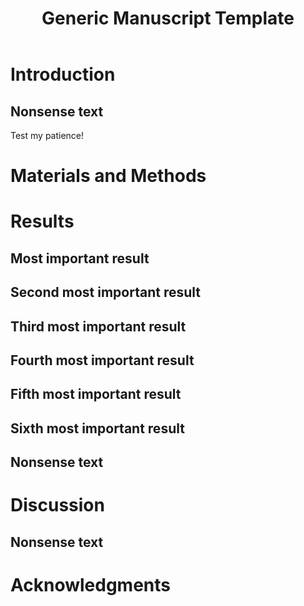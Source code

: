 #+TITLE: Generic Manuscript Template
#+Author: Blaine Mooers
#+Options: title:nil toc:nil author:nil \n:nil num:nil
#+STARTUP: noindent overview
#+cite_export: natbib cell
#+bibliography: ~/Documents/global.bib
:PREAMBLE:
#+LaTeX_CLASS: article
#+LaTeX_CLASS_OPTIONS: [11pt,letterpaper]
#+LaTeX_HEADER:\usepackage[letterpaper, total={6.75in, 9in}]{geometry} % good with line numbers

#+LaTeX_HEADER:\usepackage{fancyhdr,lipsum} % conflicts with \pagestyle{myheading}
#+LaTeX_HEADER:\pagestyle{fancy}
#+LaTeX_HEADER:\usepackage{lastpage}
#+LaTeX_HEADER:\fancyhf{}% Clear header/footer
#+LaTeX_HEADER:\fancyhead[L]{Student, ..., and Mooers}
#+LaTeX_HEADER:\fancyhead[C]{Manuscript template in Org}
#+LaTeX_HEADER:\fancyhead[R]{\thepage\ / \pageref{LastPage}} 
#+LaTeX_HEADER:\renewcommand{\headrulewidth}{1pt} % set to 0pt to hide headrule

# #+LaTeX_HEADER:\fancyhead[C]{%
# #+LaTeX_HEADER:  \ifodd\value{page}\relax
# #+LaTeX_HEADER:    Generic manuscript template in Org % Odd page header
# #+LaTeX_HEADER:  \else
# #+LaTeX_HEADER:    Student, ..., and Mooers % Even page header
# #+LaTeX_HEADER:  \fi}
# #+LaTeX_HEADER:\fancyhead[R]{\thepage} % insert page number on right side of header. 


#+LaTeX_HEADER:\usepackage{minted}
#+LaTeX_HEADER:\usepackage{booktabs}
#+LaTeX_HEADER:\usepackage{graphicx}
#+LaTeX_HEADER:\usepackage{xurl} % permit line breaks in urls
#+LaTeX_HEADER:\usepackage{hyperref,lineno}
#+LaTeX_HEADER:\usepackage{datetime2}
#+LaTeX_HEADER:\usepackage{amsmath,amssymb,amsfonts}
#+LaTeX_HEADER:\usepackage{breakcites} % allow citatation to wrap

#+LaTeX_HEADER:\usepackage[utf8]{inputenc}
#+LaTeX_HEADER:\usepackage{setspace} \doublespacing
#+LaTeX_HEADER:\doublespacing % turn on doublespacing for the whole document.
#+LATEX_HEADER:\usepackage{parskip} % add a blank line between paragraphs upon export to PDF.
#+LaTeX_HEADER:\usepackage[T1]{fontenc}
#+LaTeX_HEADER:\usepackage{authblk}
#+LaTeX_HEADER:\usepackage[labelfont=bf]{caption}

#+LaTeX_HEADER:\DeclareCaptionType{equ}[][]
#+LaTeX_HEADER:% Create a code float environment to enclosed minted environments so that captions can be added to code listings.
#+LaTeX_HEADER:\newenvironment{code}{\captionsetup{type=listing}}{}
#+LaTeX_HEADER:% Approximate Arial font. To save ink by returning to a sans serif font, comment the next two lines.
#+LaTeX_HEADER:\usepackage{helvet}
#+LaTeX_HEADER:\renewcommand{\familydefault}{\sfdefault}
#+LaTeX_HEADER:\modulolinenumbers[1]
#+LaTeX_HEADER:\setlength{\parindent}{0pt} % Remove automatic indent of paragraphs.

#+LaTeX:\author[1]{Graduate Student}
#+LaTeX:\author[2]{Senior Collaborator}
#+LaTeX:\author[3]{Staff Scientist}
#+LaTeX:\author[1,2,3]{Blaine Mooers\thanks{blaine-mooers at ouhsc.edu, phone: 405-271-8XXX, FAX: 405-271-3X3X}}
#+LaTeX:\affil[1]{Department of Biochemistry and Molecular Biology, University of Oklahoma Health Sciences Center, Oklahoma City, Oklahoma, United States 73104}
#+LaTeX:\affil[2]{Stephenson Cancer Center, University of Oklahoma Health Sciences Center, Oklahoma City, Oklahoma, United States 73104}
#+LaTeX:\affil[3]{Laboratory of Biomolecular Structure and Function, University of Oklahoma Health Sciences Center, Oklahoma City, Oklahoma, United States 73104}
#+LATEX:\title{Generic Manuscript Template}
#+LATEX:\thispagestyle{plain}
#+LATEX:\maketitle
#+LATEX:\pagenumbering{gobble} % remove page number
#+LATEX:\newpage
#+LATEX:\pagenumbering{arabic}
#+LATEX:\linenumbers
:END:


** abtract guidance                                                :noexport:
:GUIDANCE:
I draft the abstract after defining the scope of the paper with the Introduction and outlining the key results in the Results section and maybe the Discussion section.
I usually rewrite the abstract after the first draft is finished.
The abstract is often single-spaced.
I enclosed the abstract in the *singlespace* environment.
:END:

#+LATEX:\begin{singlespace}
#+LATEX:\section*{Abstract}


#+LATEX:\end{singlespace}

** keyword guidance                                                :noexport:
:GUIDANCE:
The paragraph enviornment in LaTeX does not have a native analog in org.
However, org will implement the paragraph command on export to PDF.
:END:

\paragraph{ Keywords:} I draft the keywords in the writing document and select the best up to the allowable limit.

\paragraph{Abbreviations:} GUI: graphical user interface, IDE: integrated development environment



* Introduction
:PROPERTIES:
:CUSTOM_ID: sec:introduction
:END:
** introduction guidance                                           :noexport:
:GUIDNACE:
The Introduction is not a literature review.
That is a separate class manuscript.

The first paragraph defines the scope of the problem and why it is important.
It might cite several key contributions in the area \cite{Acharya2011SolvingProbabilisticProgrammingProblemsInvolvingMultiChoiceParameters, Luft2007EfficientOptimizationOfCrystallizationConditionsByManipulationOfDropVolumeRatioAndTemperature}.
I like to use the author-year format to make it easier for reviewers, regardless of the required format.
Numbered formats are harder to lookup.
The last sentence should set up the first sentence of the next paragraph by hinting at possible approaches to the question or problem at hand.

The second paragraph starts with the central hypothesis that addressed the question or problem alluded to in paragraph one.
This is followed by a summary of our approach.
A sentence or two may be expended on a summary of what we found.
The last sentence describes the audience of the article.
:END:

** Nonsense text

Test my patience!

#+LATEX:\lipsum[1-10]


* Materials and Methods
:PROPERTIES:
:CUSTOM_ID: sec:methods
:END:
** methods guidance                                                :noexport:

:GUIDANCE:
This section is a series of subsections that may or may not be in chronological order.
This section is often placed after the Discussion section.
:END:

* Results
:PROPERTIES:
:CUSTOM_ID: sec:results
:END:
** results guidance                                                :noexport:
:Guidnace:
Paragraph One: Map of the Results section.
This introductory paragraph is usually missing, but no editor has ever asked me to delete it.
This paragraph tells the reader in a little more detail than the Introduction what they can expect to see and the order in which the results will be presented.
:END:

** Most important result
*** most important result guidance                                 :noexport:
:GUIDNACE:
Cover the results in decreasing importance relative to the degree to which they address the central hypothesis of the paper.
If they have no relevance, save them from another paper.
Chronological order is usually a poor choice.
End each paragraph with a conclusion.

Refer to tables and figures via their labels.
For example, see the hot figure (Fig. \ref{fig:labelA}).
The numbering of the figures is handled automatically, so you can reorganize them without having to renumber them.
:END:


** Second most important result
*** guidance second most important result                          :noexport:
:GUIDNACE:
See hot numbers in (Table \ref{tab:first}).
The numbering of the tables is handled automatically, so you can reorganize them without having to renumber them.
:END:


** Third most important result
*** guidance third most important result                           :noexport:
:GUIDNACE:
Inline equations are placed between dollar signs: $y = mx + b$.
Display equations are placed between double-dollar signs or inside an equation environment.
These environments are not floats.
You can define a custom float to enclose them and place them inside the float to enable the use of captions as I did below.
The \emph{equ} environment is defined in the preamble.


\begin\begin{equ}[htp]
\begin{equation}
i \hbar \frac{d}{d t}|\Psi(t)\rangle=\hat{H}|\Psi(t)\rangle
\end{equation}
\caption{Eq. \label{Eq:first}Schrodinger's time-dependent wave equation.}
\end{equ}
:END:



** Fourth most important result
*** guidance fourth most important result                          :noexport:
:GUIDNACE:
Code listings also have to be enclosed inside floats to have captions.
The caption can be placed above or below the code listing.

These environments need to be enclosed in the singlespace environment to retain single-line spacing in the code block.

The minted package provides the syntax highlighting.
The \mintinline{bash}{-shell-escape} must be used on compiling.
:END:


#+LaTeX:\begin{singlespace}
#+LaTeX:% Line numbering on and aligned with left margin.
#+LaTeX:\begin{code}{}
#+LaTeX:  \index{openCV!measureSizes}
#+LaTeX:  \label{lst:measureSize}
#+LaTeX:\begin{minted}[frame=lines,
#+LaTeX:               framerule=2pt,
#+LaTeX:               linenos=true,
#+LaTeX:               xleftmargin=\parindent,
#+LaTeX:               breaklines]{python}
#+LaTeX:# import the necessary packages
#+LaTeX:from scipy.spatial import distance as dist
#+LaTeX:from imutils import perspective
#+LaTeX:from imutils import contours
#+LaTeX:import numpy as np
#+LaTeX:import argparse
#+LaTeX:import imutils
#+LaTeX:import cv2
#+LaTeX:
#+LaTeX:def midpoint(ptA, ptB):
#+LaTeX:    return ((ptA[0] + ptB[0]) * 0.5, (ptA[1] + ptB[1]) * 0.5)
#+LaTeX:\end{minted}
#+LaTeX:\caption{\label{lst:size}Contents of measureSizes.py.}
#+LaTeX:\end{code}
#+LaTeX:\end{singlespace}



** Fifth most important result



** Sixth most important result
*** guidance sixth most important result                           :noexport:
:GUIDNACE:
There could be up to four more subsections in a results-heavy paper.

There are usually four graphics and two tables in a minimal publishable unit.
This is a weak guideline because of the trend to use multipanel figures.
I have seen figures with ten panels.
Is this one figure or ten?

Delete all results that do not address the central hypothesis or are less important.
:END:


#+LATEX:\lipsum[1-20]

** Nonsense text
#+LATEX:\lipsum[1-10]

#+LATEX:\begin{singlespace}
#+LATEX:% Line numbering on and aligned with left margin.
#+LATEX:\begin{code}{}
#+LATEX:  \index{openCV!measureSizes}
#+LATEX:  \label{lst:measureSize}
#+LATEX:\begin{minted}[frame=lines,
#+LATEX:               framerule=2pt,
#+LATEX:               linenos=true,
#+LATEX:               xleftmargin=\parindent,
#+LATEX:               breaklines]{python}
#+LATEX:# import the necessary packages
#+LATEX:from scipy.spatial import distance as dist
#+LATEX:from imutils import perspective
#+LATEX:from imutils import contours
#+LATEX:import numpy as np
#+LATEX:import argparse
#+LATEX:import imutils
#+LATEX:import cv2
#+LATEX:
#+LATEX:def midpoint(ptA, ptB):
#+LATEX:    return ((ptA[0] + ptB[0]) * 0.5, (ptA[1] + ptB[1]) * 0.5)
#+LATEX:
#+LATEX:\end{minted}
#+LATEX:\caption{Contents of measure.py. \label{lst:measureSize}}
#+LATEX:\end{code}
#+LATEX:\end{singlespace}
#+LaTeX_HEADER:\usepackage{setspace} \doublespacing

* Discussion
:PROPERTIES:
:CUSTOM_ID: sec:discussion
:END:
** discussion guidance                                             :noexport:
:GUIDNACE:
How our results relate to the results of others.
(Avoid using merged Results and Discussion sections.
They rarely work well.
This is a research paper, not a seminar).

Paragraph One: Map of the Discussion section.
This paragraph is usually missing, but it can orient the reader.

Paragraphs two and beyond must end with conclusions in their last sentences.
The conclusion can be a call to do more research.

Lay out the topics in declining importance.

Delete the paragraph with no bearing on the central hypothesis.
:END:

** Nonsense text
#+LATEX:\lipsum[1-10]


* Acknowledgments
:PROPERTIES:
:CUSTOM_ID: sec:acknowledgments
:END:

** acknolwedgements guidance                                       :noexport:
:GUIDNACE:
Acknowledgments of core facilities and grant support.
Double-check the grant numbers.
It is easy to make typos in thdese.
These acknowledgments are critical to the continued support of grants.
:END:

** Bibliography                                                    :noexport:
** 
#+Latex:\newpage
#+print_bibliography:

** List of Tables                                                  :noexport:
** 
#+LaTeX:\newpage
#+LaTeX:\listoftables


** tables guidance                                                 :noexport:
:GUIDANCE:
Tables should be one per page.

The manual assembly of tables is a challenge for beginners.
Pandas, R, and the Python package latextable \url{https://github.com/JAEarly/latextable} can write out LaTeX tables.
Tables are easy to assemble in org-mode in Emacs and exported to LaTeX.
Markdown tables can be exported to LaTeX with pandoc.
There are online tools to aid in the assembly of LaTeX tables: \url{https://www.tablesgenerator.com/}.

The first table below was made with vanilla LaTeX.
The second table was made with the booktabs package: The horizontal rules are of different weights in the latter table.

There is a \emph{longtable} package for supporting tables that span more than one page.
It is also possible to have tables oriented in the landscape orientation via the \emph{lscape} package.

#+LaTeX:\newpage

\begin{table}[htp]
  \centering
  \caption{\label{tab:first} My summary statistics in the default LaTeX table. Dummy data.}
\begin{tabular}{lllll}\hline
 Parameter & Group A & Group B & Group C &  Group D \\ \hline
 Length ($\mu$m) & 100 & 150 & 175 &  250\\
 Weight (ng)  &  10 &  50 & 40  &  50\\
 Density (g/m) & 0.01  & 0.03  &  0.09 &  0.77\\ \hline
\end{tabular}
\end{table}


#+LaTeX:\newpage


\begin{table}[htp]
  \centering
  \caption{\label{tab:second} My summary statistics made with the booktabs package. Dummy data.}
\begin{tabular}{lllll}\toprule % l c and r control the alignment f the text in the table fields
 Parameter & Group A & Group B & Group C &  Group D \\ \midrule
 Length ($\mu$m) & 100 & 150 & 175 &  250\\
 Weight (ng)  &  10 &  50 & 40  &  50\\
 Density (g/m) & 0.01  & 0.03  &  0.09 &  0.77\\ \bottomrule
\end{tabular}
\end{table}
:END:


#+LaTeX:\newpage
#+LaTeX:\listoffigures
** guidance list of figures                                        :noexport:
:GUIDANCE:
One figure per page.
:END:

#+LaTeX:\newpage

\begin{figure}[htp]
  \begin{center}
  \includegraphics[width=3.25in]{./figs/wcPlot}
  \caption{\label{fig:labelA} This beautiful graph relates X to Y. }
  \end{center}
\end{figure}
